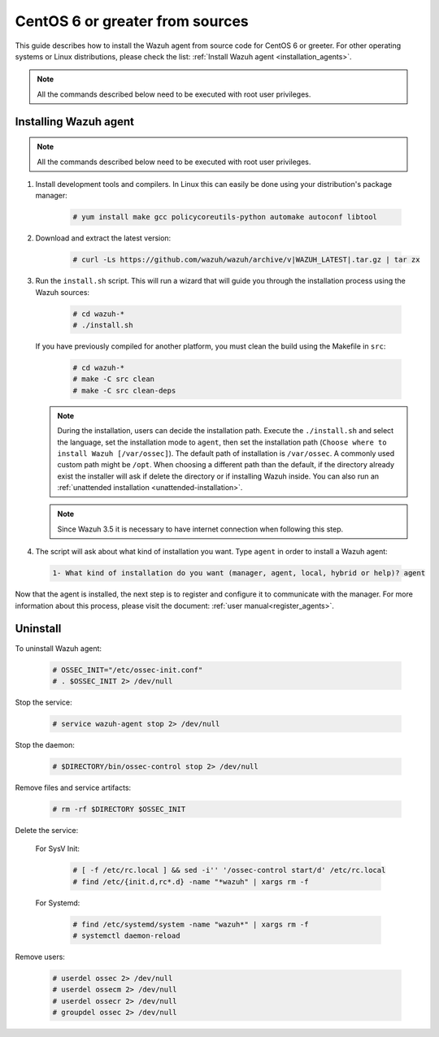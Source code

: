 .. Copyright (C) 2019 Wazuh, Inc.

.. _wazuh_agent_sources_centos6_or_greater:

CentOS 6 or greater from sources
================================

This guide describes how to install the Wazuh agent from source code for CentOS 6 or greeter. For other operating systems or Linux distributions, please check the list: :ref:`Install Wazuh agent <installation_agents>`.

.. note:: All the commands described below need to be executed with root user privileges.

Installing Wazuh agent
----------------------

.. note:: All the commands described below need to be executed with root user privileges.

1. Install development tools and compilers. In Linux this can easily be done using your distribution's package manager:

    .. code-block:: console

      # yum install make gcc policycoreutils-python automake autoconf libtool

2. Download and extract the latest version:

    .. code-block:: console

      # curl -Ls https://github.com/wazuh/wazuh/archive/v|WAZUH_LATEST|.tar.gz | tar zx

3. Run the ``install.sh`` script. This will run a wizard that will guide you through the installation process using the Wazuh sources:

    .. code-block:: console

      # cd wazuh-*
      # ./install.sh

   If you have previously compiled for another platform, you must clean the build using the Makefile in ``src``:

      .. code-block:: console

        # cd wazuh-*
        # make -C src clean
        # make -C src clean-deps

   .. note::
     During the installation, users can decide the installation path. Execute the ``./install.sh`` and select the language, set the installation mode to ``agent``, then set the installation path (``Choose where to install Wazuh [/var/ossec]``). The default path of installation is ``/var/ossec``. A commonly used custom path might be ``/opt``. When choosing a different path than the default, if the directory already exist the installer will ask if delete the directory or if installing Wazuh inside. You can also run an :ref:`unattended installation <unattended-installation>`.

   .. note:: Since Wazuh 3.5 it is necessary to have internet connection when following this step.

4. The script will ask about what kind of installation you want. Type ``agent`` in order to install a Wazuh agent:

 .. code-block:: none
    :class: output

    1- What kind of installation do you want (manager, agent, local, hybrid or help)? agent

Now that the agent is installed, the next step is to register and configure it to communicate with the manager. For more information about this process, please visit the document: :ref:`user manual<register_agents>`.

Uninstall
---------

To uninstall Wazuh agent:

    .. code-block:: console

      # OSSEC_INIT="/etc/ossec-init.conf"
      # . $OSSEC_INIT 2> /dev/null

Stop the service:

  .. code-block:: console

    # service wazuh-agent stop 2> /dev/null

Stop the daemon:

  .. code-block:: console

    # $DIRECTORY/bin/ossec-control stop 2> /dev/null

Remove files and service artifacts:

  .. code-block:: console

    # rm -rf $DIRECTORY $OSSEC_INIT

Delete the service:

  For SysV Init:

    .. code-block:: console

      # [ -f /etc/rc.local ] && sed -i'' '/ossec-control start/d' /etc/rc.local
      # find /etc/{init.d,rc*.d} -name "*wazuh" | xargs rm -f

  For Systemd:

    .. code-block:: console

        # find /etc/systemd/system -name "wazuh*" | xargs rm -f
        # systemctl daemon-reload

Remove users:

  .. code-block:: console

    # userdel ossec 2> /dev/null
    # userdel ossecm 2> /dev/null
    # userdel ossecr 2> /dev/null
    # groupdel ossec 2> /dev/null
